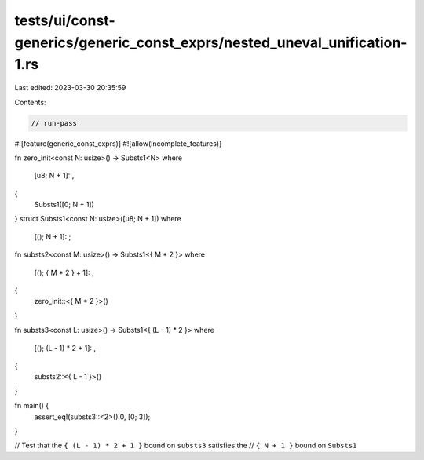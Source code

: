 tests/ui/const-generics/generic_const_exprs/nested_uneval_unification-1.rs
==========================================================================

Last edited: 2023-03-30 20:35:59

Contents:

.. code-block:: rs

    // run-pass
#![feature(generic_const_exprs)]
#![allow(incomplete_features)]

fn zero_init<const N: usize>() -> Substs1<N>
where
    [u8; N + 1]: ,
{
    Substs1([0; N + 1])
}
struct Substs1<const N: usize>([u8; N + 1])
where
    [(); N + 1]: ;

fn substs2<const M: usize>() -> Substs1<{ M * 2 }>
where
    [(); { M * 2 } + 1]: ,
{
    zero_init::<{ M * 2 }>()
}

fn substs3<const L: usize>() -> Substs1<{ (L - 1) * 2 }>
where
    [(); (L - 1) * 2 + 1]: ,
{
    substs2::<{ L - 1 }>()
}

fn main() {
    assert_eq!(substs3::<2>().0, [0; 3]);
}

// Test that the ``{ (L - 1) * 2 + 1 }`` bound on ``substs3`` satisfies the
// ``{ N + 1 }`` bound on ``Substs1``


